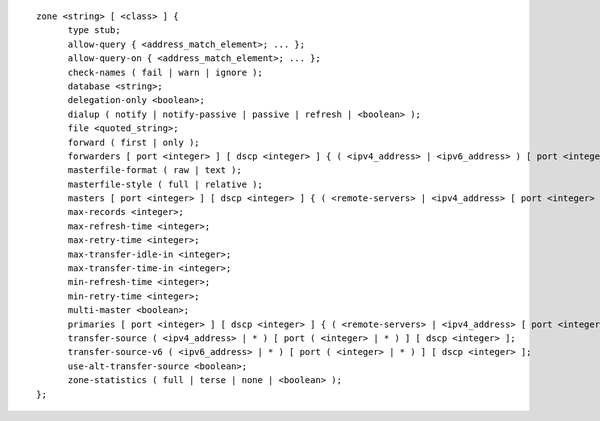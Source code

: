 ::

  zone <string> [ <class> ] {
  	type stub;
  	allow-query { <address_match_element>; ... };
  	allow-query-on { <address_match_element>; ... };
  	check-names ( fail | warn | ignore );
  	database <string>;
  	delegation-only <boolean>;
  	dialup ( notify | notify-passive | passive | refresh | <boolean> );
  	file <quoted_string>;
  	forward ( first | only );
  	forwarders [ port <integer> ] [ dscp <integer> ] { ( <ipv4_address> | <ipv6_address> ) [ port <integer> ] [ dscp <integer> ]; ... };
  	masterfile-format ( raw | text );
  	masterfile-style ( full | relative );
  	masters [ port <integer> ] [ dscp <integer> ] { ( <remote-servers> | <ipv4_address> [ port <integer> ] | <ipv6_address> [ port <integer> ] ) [ key <string> ] [ tls <string> ]; ... };
  	max-records <integer>;
  	max-refresh-time <integer>;
  	max-retry-time <integer>;
  	max-transfer-idle-in <integer>;
  	max-transfer-time-in <integer>;
  	min-refresh-time <integer>;
  	min-retry-time <integer>;
  	multi-master <boolean>;
  	primaries [ port <integer> ] [ dscp <integer> ] { ( <remote-servers> | <ipv4_address> [ port <integer> ] | <ipv6_address> [ port <integer> ] ) [ key <string> ] [ tls <string> ]; ... };
  	transfer-source ( <ipv4_address> | * ) [ port ( <integer> | * ) ] [ dscp <integer> ];
  	transfer-source-v6 ( <ipv6_address> | * ) [ port ( <integer> | * ) ] [ dscp <integer> ];
  	use-alt-transfer-source <boolean>;
  	zone-statistics ( full | terse | none | <boolean> );
  };
